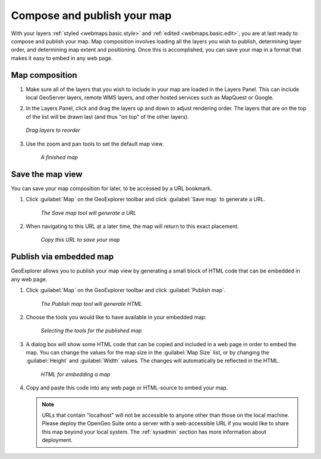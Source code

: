 .. _webmaps.basic.publish:

Compose and publish your map
============================

With your layers :ref:`styled <webmaps.basic.style>` and :ref:`edited <webmaps.basic.edit>`, you are at last ready to compose and publish your map. Map composition involves loading all the layers you wish to publish, determining layer order, and determining map extent and positioning. Once this is accomplished, you can save your map in a format that makes it easy to embed in any web page.

Map composition
---------------

#. Make sure all of the layers that you wish to include in your map are loaded in the Layers Panel. This can include local GeoServer layers, remote WMS layers, and other hosted services such as MapQuest or Google.

#. In the Layers Panel, click and drag the layers up and down to adjust rendering order. The layers that are on the top of the list will be drawn last (and thus "on top" of the other layers).

   .. figure:: img/publish_drag.png
      :align: center

      *Drag layers to reorder*

#. Use the zoom and pan tools to set the default map view.

   .. figure:: img/publish_compose.png

      *A finished map*


Save the map view
-----------------

You can save your map composition for later, to be accessed by a URL bookmark.

#. Click :guilabel:`Map` on the GeoExplorer toolbar and click :guilabel:`Save map` to generate a URL.

   .. figure:: img/publish_savemapbutton.png

      *The Save map tool will generate a URL*

#. When navigating to this URL at a later time, the map will return to this exact placement.

   .. figure:: img/publish_savemap.png

      *Copy this URL to save your map*


Publish via embedded map
------------------------

GeoExplorer allows you to publish your map view by generating a small block of HTML code that can be embedded in any web page.

#. Click :guilabel:`Map` on the GeoExplorer toolbar and click :guilabel:`Publish map`.

   .. figure:: img/publish_publishmapbutton.png

      *The Publish map tool will generate HTML*

#. Choose the tools you would like to have available in your embedded map:

   .. figure:: img/publish_tools.png

      *Selecting the tools for the published map*

#. A dialog box will show some HTML code that can be copied and included in a web page in order to embed the map. You can change the values for the map size in the :guilabel:`Map Size` list, or by changing the :guilabel:`Height` and :guilabel:`Width` values. The changes will automatically be reflected in the HTML.

   .. figure:: img/publish_html.png

      *HTML for embedding a map*

#. Copy and paste this code into any web page or HTML-source to embed your map.

   .. note:: URLs that contain "localhost" will not be accessible to anyone other than those on the local machine. Please deploy the OpenGeo Suite onto a server with a web-accessible URL if you would like to share this map beyond your local system. The :ref:`sysadmin` section has more information about deployment.

